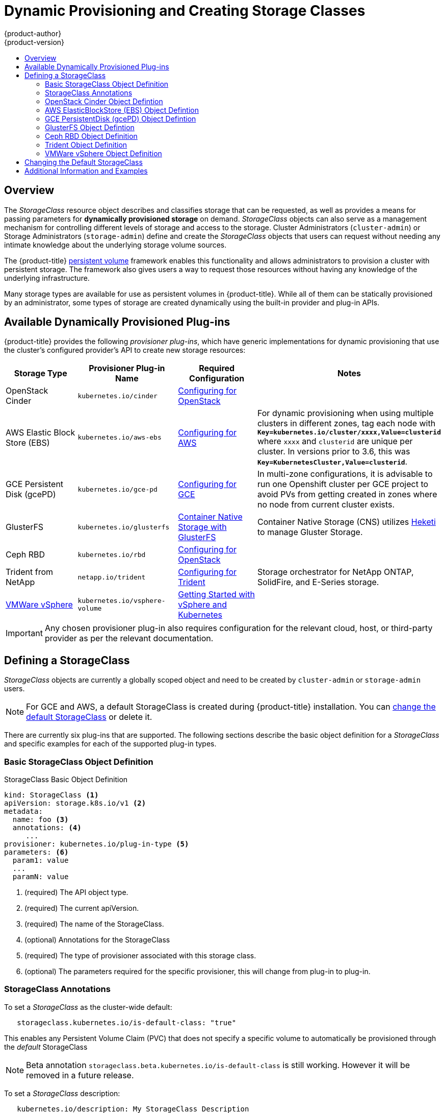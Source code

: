 [[install-config-persistent-storage-dynamically-provisioning-pvs]]
= Dynamic Provisioning and Creating Storage Classes
{product-author}
{product-version}
:data-uri:
:icons:
:experimental:
:toc: macro
:toc-title:
:prewrap!:

toc::[]

== Overview
The _StorageClass_ resource object describes and classifies storage that can be
requested, as well as provides a means for passing parameters for
*dynamically provisioned storage* on demand. _StorageClass_ objects can also serve as
a management mechanism for controlling different levels of storage and access
to the storage. Cluster Administrators (`cluster-admin`) or Storage
Administrators (`storage-admin`) define and create the _StorageClass_ objects
that users can request without needing any intimate knowledge about the
underlying storage volume sources.

The {product-title}
xref:../../architecture/additional_concepts/storage.adoc#architecture-additional-concepts-storage[persistent volume]
framework enables this functionality and allows administrators to provision a
cluster with persistent storage. The framework also gives users a way to request
those resources without having any knowledge of the underlying infrastructure.

Many storage types are available for use as persistent volumes in
{product-title}. While all of them can be statically provisioned by an
administrator, some types of storage are created dynamically using the
built-in provider and plug-in APIs.

[[available-dynamically-provisioned-plug-ins]]
== Available Dynamically Provisioned Plug-ins

{product-title} provides the following _provisioner plug-ins_, which have
generic implementations for dynamic provisioning that use the cluster's
configured provider's API to create new storage resources:


[options="header"]
|===

|Storage Type |Provisioner Plug-in Name |Required Configuration| Notes

|OpenStack Cinder
|`kubernetes.io/cinder`
|xref:../../install_config/configuring_openstack.adoc#install-config-configuring-openstack[Configuring for OpenStack]
|

|AWS Elastic Block Store (EBS)
|`kubernetes.io/aws-ebs`
|xref:../../install_config/configuring_aws.adoc#install-config-configuring-aws[Configuring for AWS]
|For dynamic provisioning when using multiple clusters in different zones, tag each
node with `*Key=kubernetes.io/cluster/xxxx,Value=clusterid*` where `xxxx` and `clusterid` are unique
per cluster. In versions prior to 3.6, this was `*Key=KubernetesCluster,Value=clusterid*`.

|GCE Persistent Disk (gcePD)
|`kubernetes.io/gce-pd`
|xref:../../install_config/configuring_gce.adoc#install-config-configuring-gce[Configuring for GCE]
|In multi-zone configurations, it is advisable to run one Openshift cluster per GCE project to avoid PVs from getting created in zones where no node from current cluster exists.

|GlusterFS
|`kubernetes.io/glusterfs`
|link:https://access.redhat.com/documentation/en/red-hat-gluster-storage/3.1/single/container-native-storage-for-openshift-container-platform/[Container Native Storage with GlusterFS]
|Container Native Storage (CNS) utilizes link:https://github.com/heketi/heketi[Heketi] to manage Gluster Storage.

|Ceph RBD
|`kubernetes.io/rbd`
|xref:../../install_config/configuring_openstack.adoc#install-config-configuring-openstack[Configuring for OpenStack]
|

|Trident from NetApp
|`netapp.io/trident`
|link:https://github.com/NetApp/trident[Configuring for Trident]
|Storage orchestrator for NetApp ONTAP, SolidFire, and E-Series storage.


|link:https://www.vmware.com/support/vsphere.html[VMWare vSphere]
|`kubernetes.io/vsphere-volume`
|link:http://kubernetes.io/docs/getting-started-guides/vsphere/[Getting Started with vSphere and Kubernetes]
|

|===


[IMPORTANT]
====
Any chosen provisioner plug-in also requires configuration for the relevant
cloud, host, or third-party provider as per the relevant documentation.
====

[[defining-storage-classes]]
== Defining a StorageClass

_StorageClass_ objects are currently a globally scoped object and need to be
created by `cluster-admin` or `storage-admin` users.

[NOTE]
====
For GCE and AWS, a default StorageClass is created during {product-title} installation. You can xref:change-default-storage-class[change the default StorageClass] or delete it.
====

There are currently six
plug-ins that are supported. The following sections describe the basic object
definition for a _StorageClass_ and specific examples for each of the supported
plug-in types.

[[basic-spec-defintion]]
=== Basic StorageClass Object Definition

.StorageClass Basic Object Definition
[source,yaml]
----
kind: StorageClass <1>
apiVersion: storage.k8s.io/v1 <2>
metadata:
  name: foo <3>
  annotations: <4>
     ...
provisioner: kubernetes.io/plug-in-type <5>
parameters: <6>
  param1: value
  ...
  paramN: value

----
<1> (required) The API object type.
<2> (required) The current apiVersion.
<3> (required) The name of the StorageClass.
<4> (optional) Annotations for the StorageClass
<5> (required) The type of provisioner associated with this storage class.
<6> (optional) The parameters required for the specific provisioner, this will change
from plug-in to plug-in.

[[storage-class-annotations]]
=== StorageClass Annotations

To set a _StorageClass_ as the cluster-wide default:
----
   storageclass.kubernetes.io/is-default-class: "true"
----
This enables any Persistent Volume Claim (PVC) that does not specify a specific
volume to automatically be provisioned through the _default_ StorageClass

[NOTE]
====
Beta annotation `storageclass.beta.kubernetes.io/is-default-class` is still
working. However it will be removed in a future release.
====

To set a _StorageClass_ description:
----
   kubernetes.io/description: My StorageClass Description
----


[[openstack-cinder-spec]]
=== OpenStack Cinder Object Defintion

.cinder-storageclass.yaml
[source,yaml]
----
kind: StorageClass
apiVersion: storage.k8s.io/v1
metadata:
  name: gold
provisioner: kubernetes.io/cinder
parameters:
  type: fast  <1>
  availability: nova <2>

----
<1> VolumeType created in Cinder. Default is empty.
<2> Availability Zone. If not specified, volumes are generally round-robined across all active zones where the {product-title} cluster has a node.

[[aws-elasticblockstore-ebs]]
=== AWS ElasticBlockStore (EBS) Object Defintion

.aws-ebs-storageclass.yaml
[source,yaml]
----
kind: StorageClass
apiVersion: storage.k8s.io/v1
metadata:
  name: slow
provisioner: kubernetes.io/aws-ebs
parameters:
  type: io1 <1>
  zone: us-east-1d <2>
  zones: us-east-1d, us-east-1c <3>
  iopsPerGB: "10" <4>
  encrypted: true <5>
  kmsKeyId: keyvalue <6>

----
<1> Select from `io1`, `gp2`, `sc1`, `st1`. The default is `gp2`. link:http://docs.aws.amazon.com/general/latest/gr/aws-arns-and-namespaces.html[See AWS docs for valid ARN value].
<2> AWS zone. If neither zone nor zones is specified, volumes are generally round-robined across all active zones where the {product-title} cluster has a node. Zone and zones parameters must not be used at the same time.
<3> A comma separated list of AWS zone(s). If neither zone nor zones is specified, volumes are generally round-robined across all active zones where the {product-title} cluster has a node. Zone and zones parameters must not be used at the same time.
<4> Only for io1 volumes. I/O operations per second per GiB. The AWS volume plug-in multiplies this with the size of the requested volume to compute IOPS of the volume. The value cap is 20,000 IOPS, which is the maximum supported by AWS. See AWS documentation for further details.
<5> Denotes whether to encrypt the EBS volume. Valid values are `true` or `false`.
<6> Optional. The full Amazon Resource Name (ARN) of the key to use when encrypting the volume. If none is supplied, but `encypted` is set to `true`, then AWS generates a key. See the link:http://docs.aws.amazon.com/general/latest/gr/aws-arns-and-namespaces.html[AWS documentation] for a valid ARN value.

[[gce-persistentdisk-gcePd]]
=== GCE PersistentDisk (gcePD) Object Defintion

.gce-pd-storageclass.yaml
[source,yaml]
----
kind: StorageClass
apiVersion: storage.k8s.io/v1
metadata:
  name: slow
provisioner: kubernetes.io/gce-pd
parameters:
  type: pd-standard  <1>
  zone: us-central1-a  <2>
  zones: us-central1-a, us-central1-b, us-east1-b  <3>
----
<1> Select either `pd-standard` or `pd-ssd`. The default is `pd-ssd`.
<2> GCE zone. If neither zone nor zones is specified, volumes are generally round-robined across all active zones where the {product-title} cluster has a node. Zone and zones parameters must not be used at the same time.
<3> A comma separated list of GCE zone(s). If neither zone nor zones is specified, volumes are generally round-robined across all active zones where the {product-title} cluster has a node. Zone and zones parameters must not be used at the same time.

[[glusterfs]]
=== GlusterFS Object Defintion

.glusterfs-storageclass.yaml
[source,yaml]
----
kind: StorageClass
apiVersion: storage.k8s.io/v1
metadata:
  name: slow
provisioner: kubernetes.io/glusterfs
parameters:
  resturl: "http://127.0.0.1:8081" <1>
  restuser: "admin" <2>
  secretName: "heketi-secret" <3>
  secretNamespace: "default" <4>
  gidMin: "40000" <5>
  gidMax: "50000" <6>
----
<1> Gluster REST service/Heketi service URL that provisions Gluster
volumes on demand. The general format should be
`{http/https}://{IPaddress}:{Port}`. This is a mandatory parameter for the
GlusterFS dynamic provisioner. If the Heketi service is exposed as a routable
service in the {product-title}, it will have a resolvable fully qualified domain
name and Heketi service URL. For additional information and configuration, See
link:https://access.redhat.com/documentation/en/red-hat-gluster-storage/3.1/single/container-native-storage-for-openshift-container-platform/[Container-Native
Storage for OpenShift Container Platform].
<2> Gluster REST service/Heketi user who has access to create
volumes in the Gluster Trusted Pool.
<3> Identification of a Secret instance that contains a user password to use when
talking to the Gluster REST service. Optional; an empty password will be used
when both `secretNamespace` and `secretName` are omitted. The provided secret
must be of type `"kubernetes.io/glusterfs"`.
<4> The namespace of mentioned `secretName`. Optional; an empty password will be used
when both `secretNamespace` and `secretName` are omitted. The provided secret
must be of type `"kubernetes.io/glusterfs"`.
<5> Optional. The minimum value of GID range for the storage class.
<6> Optional. The maximum value of GID range for the storage class.

When the `gidMin` and `gidMax` values are not specified, the volume is
provisioned with a value between 2000 and 2147483647, which are defaults for
`gidMin` and `gidMax` respectively. If specified, a unique value (GID) in this
range (`gidMin-gidMax`) is used for dynamically provisioned volumes. The GID of
the provisioned volume will be set to this value. It is required to run Heketi
version 3 or later to make use of this feature. This GID is released from the
pool when the subjected volume is deleted. The GID pool is per storage class, if
2 or more storage classes have GID ranges that overlap there will be duplicate
GIDs dispatched by the provisioner.

When the persistent volumes are dynamically provisioned, the Gluster plug-in
automatically creates an endpoint and a headless service of the name
`gluster-dynamic-<claimname>`. When the persistent volume claim is deleted, this
dynamic endpoint and service is deleted automatically.

.Example of a Secret
[source,yaml]
----
apiVersion: v1
kind: Secret
metadata:
  name: heketi-secret
  namespace: default
data:
  # base64 encoded password. E.g.: echo -n "mypassword" | base64
  key: bXlwYXNzd29yZA==
type: kubernetes.io/glusterfs
----

[[ceph-persistentdisk-cephRBD]]
=== Ceph RBD Object Definition

.ceph-storageclass.yaml
[source,yaml]
----
apiVersion: storage.k8s.io/v1
kind: StorageClass
metadata:
  name: fast
provisioner: kubernetes.io/rbd
parameters:
  monitors: 10.16.153.105:6789  <1>
  adminId: admin  <2>
  adminSecretName: ceph-secret  <3>
  adminSecretNamespace: kube-system  <4>
  pool: kube  <5>
  userId: kube  <6>
  userSecretName: ceph-secret-user  <7>

----
<1> Ceph monitors, comma-delimited. It is required.
<2> Ceph client ID that is capable of creating images in the pool. Default is "admin".
<3> Secret Name for `adminId`. It is required. The provided secret must have type "kubernetes.io/rbd".
<4> The namespace for `adminSecret`. Default is "default".
<5> Ceph RBD pool. Default is "rbd".
<6> Ceph client ID that is used to map the Ceph RBD image. Default is the same as `adminId`.
<7> The name of Ceph Secret for `userId` to map Ceph RBD image. It must exist in the same namespace as PVCs. It is required.

[[trident]]
=== Trident Object Definition

.trident.yaml
[source,yaml]
----
apiVersion: storage.k8s.io/v1
kind: StorageClass
metadata:
  name: gold
provisioner: netapp.io/trident <1>
parameters: <2>
  media: "ssd"
  provisioningType: "thin"
  snapshots: "true"

----
Trident uses the parameters as selection criteria for the different pools of
storage that are registered with it. Trident itself is configured separately.

<1> For more information about installing Trident with {product-title}, see the link:https://github.com/NetApp/trident[Trident documentation].
<2> For more information about supported parameters, see the link:https://github.com/NetApp/trident#storage-attributes[storage attributes] section of the Trident documentation.

[[vsphere]]
=== VMWare vSphere Object Definition

.vsphere-storageclass.yaml
====
[source,yaml]
----
kind: StorageClass
apiVersion: storage.k8s.io/v1beta1
metadata:
  name: slow
provisioner: kubernetes.io/vsphere-volume <1>
parameters:
  diskformat: thin <2>
----
<1> For more information about using VMWare vSphere with {product-title}, see the link:https://vmware.github.io/vsphere-storage-for-kubernetes/documentation/index.html[VMWare vSphere documentation].
<2>  `diskformat`: `thin`, `zeroedthick` and `eagerzeroedthick`. See vSphere docs for details. Default: `thin`
====


[[change-default-storage-class]]
== Changing the Default StorageClass
If you are using GCE and AWS, use the following process to change the default StorageClass:

. List the StorageClass:
+

====
----
$ oc get storageclass

NAME                 TYPE
gp2 (default)        kubernetes.io/aws-ebs <1>
standard             kubernetes.io/gce-pd
----
<1> `(default)` denotes the default StorageClass.
====

. Change the value of the annotation `storageclass.kubernetes.io/is-default-class` to `false` for the default StorageClass:
+

----
$ oc patch storageclass gp2 -p '{"metadata": {"annotations": \
    {"storageclass.kubernetes.io/is-default-class": "false"}}}'
----

. Make another StorageClass the default by adding or modifying the annotation as `storageclass.kubernetes.io/is-default-class=true`.
+

----
$ oc patch storageclass standard -p '{"metadata": {"annotations": \
    {"storageclass.kubernetes.io/is-default-class": "true"}}}'
----

. Verify the changes:
+

----
$ oc get storageclass

NAME                 TYPE
gp2                  kubernetes.io/aws-ebs
standard (default)   kubernetes.io/gce-pd
----

[[moreinfo]]
== Additional Information and Examples

- xref:../../install_config/storage_examples/storage_classes_dynamic_provisioning.adoc#install-config-storage-examples-storage-classes-dynamic-provisioning[Examples and uses of StorageClasses for Dynamic Provisioning]

- xref:../../install_config/storage_examples/storage_classes_legacy.adoc#install-config-storage-examples-storage-classes-legacy[Examples and uses of StorageClasses without Dynamic Provisioning]
